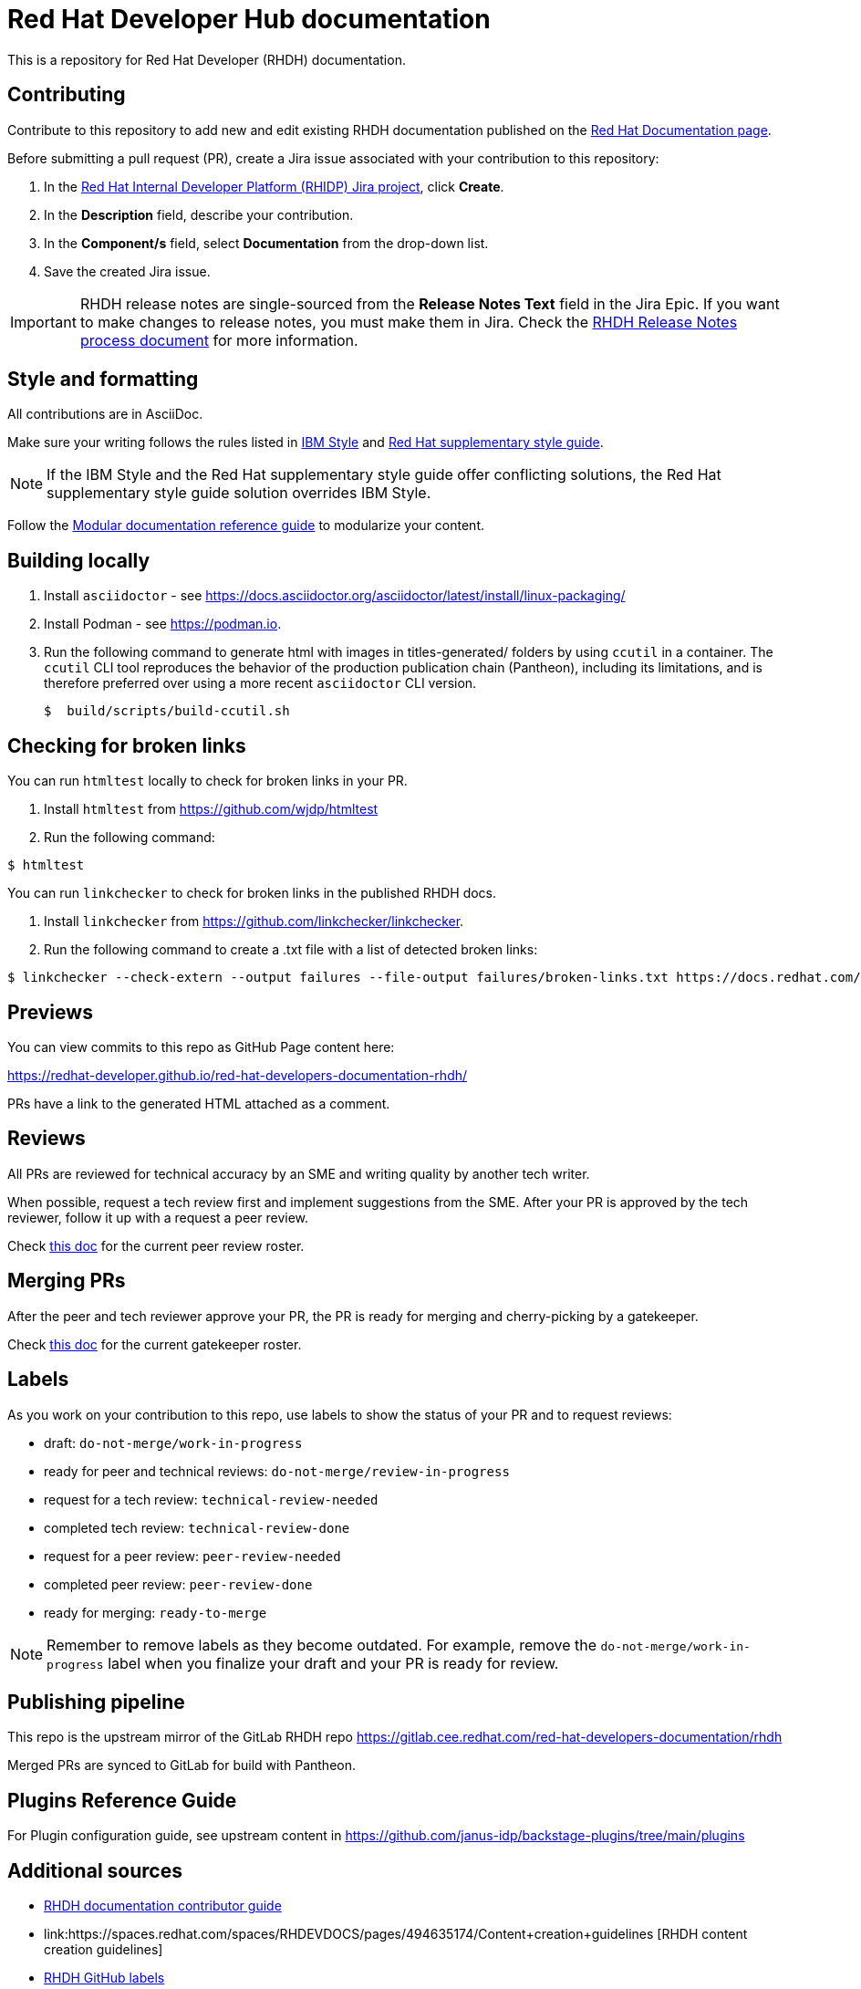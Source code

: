 # Red Hat Developer Hub documentation

This is a repository for Red Hat Developer (RHDH) documentation.

## Contributing

Contribute to this repository to add new and edit existing RHDH documentation published on the link:https://docs.redhat.com/en/documentation/red_hat_developer_hub/[Red Hat Documentation page].

Before submitting a pull request (PR), create a Jira issue associated with your contribution to this repository:

. In the link:https://issues.redhat.com/secure/RapidBoard.jspa?rapidView=17575&projectKey=RHIDP[Red Hat Internal Developer Platform (RHIDP) Jira project], click *Create*.
. In the *Description* field, describe your contribution.
. In the *Component/s* field, select *Documentation* from the drop-down list.
. Save the created Jira issue.

[IMPORTANT]
====
RHDH release notes are single-sourced from the *Release Notes Text* field in the Jira Epic.
If you want to make changes to release notes, you must make them in Jira.
Check the link:https://docs.google.com/document/d/1X2CrrU9K3ZqbxN7DXmU6P1mY7inLD32qs3rpOUHz6Vw/edit?tab=t.0#heading=h.yqxd252ryhua[RHDH Release Notes process document] for more information.
====

## Style and formatting

All contributions are in AsciiDoc.

Make sure your writing follows the rules
listed in link:https://www.ibm.com/docs/en/ibm-style[IBM Style] and link:https://redhat-documentation.github.io/supplementary-style-guide/[Red Hat supplementary style guide].

[NOTE]
====
If the IBM Style and the Red Hat supplementary style guide offer conflicting solutions,
the Red Hat supplementary style guide solution overrides IBM Style.
====

Follow the link:https://redhat-documentation.github.io/modular-docs/[Modular documentation reference guide]
to modularize your content.

## Building locally

. Install `asciidoctor` - see https://docs.asciidoctor.org/asciidoctor/latest/install/linux-packaging/
. Install Podman - see https://podman.io.
. Run the following command to generate html with images in titles-generated/ folders by using `ccutil` in a container.
The `ccutil` CLI tool reproduces the behavior of the production publication chain (Pantheon), including its limitations, and is therefore preferred over using a more recent `asciidoctor` CLI version.
+
[source,terminal]
----
$  build/scripts/build-ccutil.sh
----

## Checking for broken links

You can run `htmltest` locally to check for broken links in your PR.

. Install `htmltest` from https://github.com/wjdp/htmltest
. Run the following command:

[source,terminal]
----
$ htmltest
----

You can run `linkchecker` to check for broken links in the published RHDH docs.

. Install `linkchecker` from https://github.com/linkchecker/linkchecker.
. Run the following command to create a .txt file with a list of detected broken links:

[code,terminal]
----
$ linkchecker --check-extern --output failures --file-output failures/broken-links.txt https://docs.redhat.com/en/documentation/red_hat_developer_hub/<version>
----

## Previews

You can view commits to this repo as GitHub Page content here:

https://redhat-developer.github.io/red-hat-developers-documentation-rhdh/

PRs have a link to the generated HTML attached as a comment.

## Reviews

All PRs are reviewed for technical accuracy by an SME and writing quality by another tech writer.

When possible, request a tech review first and implement suggestions from the SME.
After your PR is approved by the tech reviewer, follow it up with a request a peer review.

Check link:https://docs.google.com/spreadsheets/d/1X1KHZx2Kvbotie-sU1g2xNt5vHWtc8Wq9Zb43JycOlA/edit?gid=1375268335#gid=1375268335[this doc] for the current peer review roster.

## Merging PRs

After the peer and tech reviewer approve your PR, the PR is ready for merging and cherry-picking by a gatekeeper.

Check link:https://docs.google.com/spreadsheets/d/1X1KHZx2Kvbotie-sU1g2xNt5vHWtc8Wq9Zb43JycOlA/edit?gid=0#gid=0[this doc] for the current gatekeeper roster.

## Labels

As you work on your contribution to this repo,
use labels to show the status of your PR and to request reviews:

* draft: `do-not-merge/work-in-progress`
* ready for peer and technical reviews: `do-not-merge/review-in-progress`
* request for a tech review: `technical-review-needed`
* completed tech review: `technical-review-done`
* request for a peer review: `peer-review-needed`
* completed peer review: `peer-review-done`
* ready for merging: `ready-to-merge`

[NOTE]
====
Remember to remove labels as they become outdated.
For example, remove the `do-not-merge/work-in-progress` label when you finalize your draft and your PR is ready for review.
====

## Publishing pipeline

This repo is the upstream mirror of the GitLab RHDH repo https://gitlab.cee.redhat.com/red-hat-developers-documentation/rhdh

Merged PRs are synced to GitLab for build with Pantheon.

## Plugins Reference Guide
For Plugin configuration guide, see upstream content in https://github.com/janus-idp/backstage-plugins/tree/main/plugins

## Additional sources

* link:https://spaces.redhat.com/spaces/RHDEVDOCS/pages/467060194/RHDH+documentation+contributor+guide[RHDH documentation contributor guide]
* link:https://spaces.redhat.com/spaces/RHDEVDOCS/pages/494635174/Content+creation+guidelines [RHDH content creation guidelines]
* link:https://spaces.redhat.com/spaces/RHDEVDOCS/pages/580260123/GitHub+Labels+-+What+When+Who[RHDH GitHub labels]
